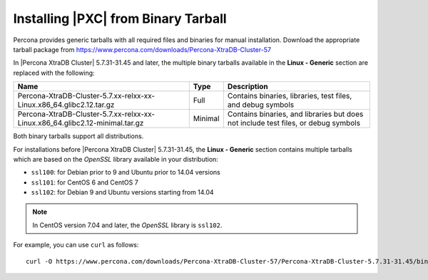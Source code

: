 .. _tarball:

====================================
Installing |PXC| from Binary Tarball
====================================

Percona provides generic tarballs with all required files and binaries
for manual installation. Download the appropriate tarball package from
https://www.percona.com/downloads/Percona-XtraDB-Cluster-57

In |Percona XtraDB Cluster| 5.7.31-31.45 and later, the multiple binary tarballs available in the **Linux - Generic** section are replaced with the following:

.. tabularcolumns:: |p{5cm}|p{5cm}|p{5cm}|

.. list-table::
   :header-rows: 1

   * - Name
     - Type
     - Description
   * - Percona-XtraDB-Cluster-5.7.xx-relxx-xx-Linux.x86_64.glibc2.12.tar.gz
     - Full
     - Contains binaries, libraries, test files, and debug symbols
   * - Percona-XtraDB-Cluster-5.7.xx-relxx-xx-Linux.x86_64.glibc2.12-minimal.tar.gz
     - Minimal
     - Contains binaries, and libraries but does not include test files, or debug symbols

Both binary tarballs support all distributions.

For installations before |Percona XtraDB Cluster| 5.7.31-31.45, the **Linux - Generic** section contains multiple tarballs which are based on the *OpenSSL* library available in your distribution:

* ``ssl100``: for Debian prior to 9 and Ubuntu prior to 14.04 versions

* ``ssl101``: for CentOS 6 and CentOS 7

* ``ssl102``: for Debian 9 and Ubuntu versions starting from 14.04

.. note::

    In CentOS version 7.04 and later, the *OpenSSL* library is ``ssl102``. 

For example, you can use ``curl`` as follows::

  curl -O https://www.percona.com/downloads/Percona-XtraDB-Cluster-57/Percona-XtraDB-Cluster-5.7.31-31.45/binary/tarball/Percona-XtraDB-Cluster-5.7.31-rel34-31.45.1.Linux.x86_64.glibc2.tar.gz


